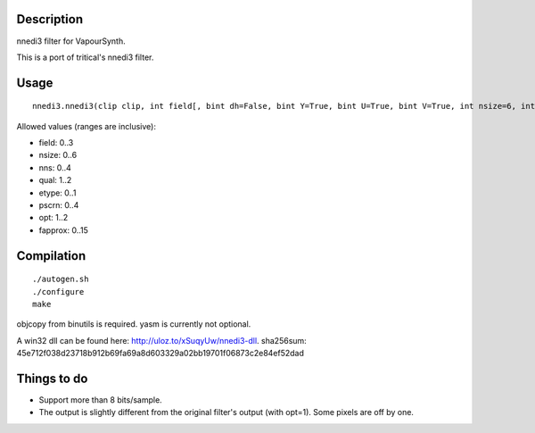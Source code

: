 Description
===========

nnedi3 filter for VapourSynth.

This is a port of tritical's nnedi3 filter.


Usage
=====

::

   nnedi3.nnedi3(clip clip, int field[, bint dh=False, bint Y=True, bint U=True, bint V=True, int nsize=6, int nns=1, int qual=1, int etype=0, int pscrn=2, int opt=2, int fapprox=15])

Allowed values (ranges are inclusive):

- field: 0..3
- nsize: 0..6
- nns: 0..4
- qual: 1..2
- etype: 0..1
- pscrn: 0..4
- opt: 1..2
- fapprox: 0..15


Compilation
===========

::

   ./autogen.sh
   ./configure
   make

objcopy from binutils is required.
yasm is currently not optional.

A win32 dll can be found here: http://uloz.to/xSuqyUw/nnedi3-dll. sha256sum: 45e712f038d23718b912b69fa69a8d603329a02bb19701f06873c2e84ef52dad


Things to do
============

- Support more than 8 bits/sample.
- The output is slightly different from the original filter's output (with opt=1). Some pixels are off by one.
